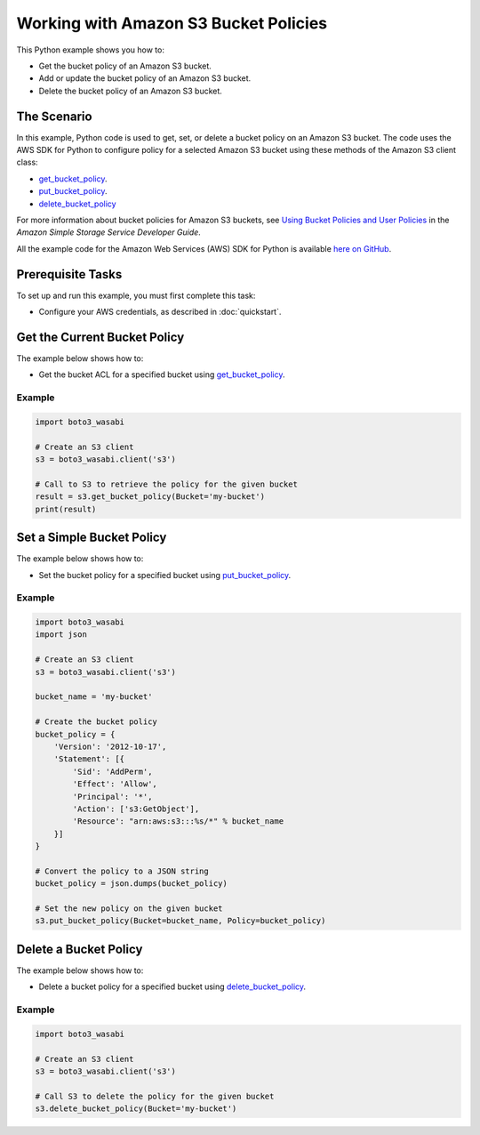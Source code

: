 .. Copyright 2010-2017 Amazon.com, Inc. or its affiliates. All Rights Reserved.

   This work is licensed under a Creative Commons Attribution-NonCommercial-ShareAlike 4.0
   International License (the "License"). You may not use this file except in compliance with the
   License. A copy of the License is located at http://creativecommons.org/licenses/by-nc-sa/4.0/.

   This file is distributed on an "AS IS" BASIS, WITHOUT WARRANTIES OR CONDITIONS OF ANY KIND,
   either express or implied. See the License for the specific language governing permissions and
   limitations under the License.
   
.. _aws-boto3_wasabi-s3-bucket-policies:   

######################################
Working with Amazon S3 Bucket Policies
######################################

This Python example shows you how to:

* Get the bucket policy of an Amazon S3 bucket.

* Add or update the bucket policy of an Amazon S3 bucket.

* Delete the bucket policy of an Amazon S3 bucket.

The Scenario
============

In this example, Python code is used to get, set, or delete a bucket policy on an Amazon S3 bucket. 
The code uses the AWS SDK for Python to configure policy for a selected Amazon S3 bucket using these 
methods of the Amazon S3 client class:

* `get_bucket_policy <https://boto3_wasabi.readthedocs.io/en/latest/reference/services/s3.html#S3.Client.get_bucket_policy>`_.

* `put_bucket_policy <https://boto3_wasabi.readthedocs.io/en/latest/reference/services/s3.html#S3.Client.put_bucket_policy>`_.

* `delete_bucket_policy <https://boto3_wasabi.readthedocs.io/en/latest/reference/services/s3.html#S3.Client.delete_bucket_policy>`_

For more information about bucket policies for Amazon S3 buckets, see 
`Using Bucket Policies and User Policies <http://docs.aws.amazon.com/AmazonS3/latest/dev/using-iam-policies.html>`_ 
in the *Amazon Simple Storage Service Developer Guide*.

All the example code for the Amazon Web Services (AWS) SDK for Python is available `here on GitHub <https://github.com/awsdocs/aws-doc-sdk-examples/tree/master/python/example_code>`_.

Prerequisite Tasks
==================

To set up and run this example, you must first complete this task:

* Configure your AWS credentials, as described in :doc:`quickstart`.

Get the Current Bucket Policy
=============================

The example below shows how to:
 
* Get the bucket ACL for a specified bucket using 
  `get_bucket_policy <https://boto3_wasabi.readthedocs.io/en/latest/reference/services/s3.html#S3.Client.get_bucket_policy>`_.
 
Example
-------

.. code-block:: python

    import boto3_wasabi

    # Create an S3 client
    s3 = boto3_wasabi.client('s3')

    # Call to S3 to retrieve the policy for the given bucket
    result = s3.get_bucket_policy(Bucket='my-bucket')
    print(result)

    

    
Set a Simple Bucket Policy
==========================

The example below shows how to:
 
* Set the bucket policy for a specified bucket using 
  `put_bucket_policy <https://boto3_wasabi.readthedocs.io/en/latest/reference/services/s3.html#S3.Client.put_bucket_policy>`_.
 
Example
-------

.. code-block:: python

    import boto3_wasabi
    import json

    # Create an S3 client
    s3 = boto3_wasabi.client('s3')

    bucket_name = 'my-bucket'

    # Create the bucket policy
    bucket_policy = {
        'Version': '2012-10-17',
        'Statement': [{
            'Sid': 'AddPerm',
            'Effect': 'Allow',
            'Principal': '*',
            'Action': ['s3:GetObject'],
            'Resource': "arn:aws:s3:::%s/*" % bucket_name
        }]
    }

    # Convert the policy to a JSON string
    bucket_policy = json.dumps(bucket_policy)

    # Set the new policy on the given bucket
    s3.put_bucket_policy(Bucket=bucket_name, Policy=bucket_policy)

 
Delete a Bucket Policy
======================

The example below shows how to:
 
* Delete a bucket policy for a specified bucket using 
  `delete_bucket_policy <https://boto3_wasabi.readthedocs.io/en/latest/reference/services/s3.html#S3.Client.delete_bucket_policy>`_.
 
Example
-------

.. code-block:: python

    import boto3_wasabi

    # Create an S3 client
    s3 = boto3_wasabi.client('s3')

    # Call S3 to delete the policy for the given bucket
    s3.delete_bucket_policy(Bucket='my-bucket')
